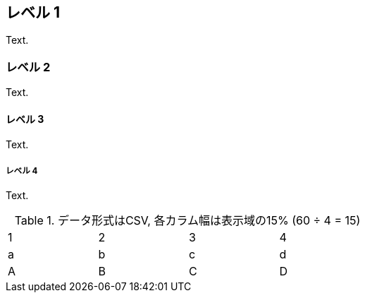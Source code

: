 == レベル 1
Text.

=== レベル 2
Text.

==== レベル 3
Text.

===== レベル 4
Text.

.データ形式はCSV, 各カラム幅は表示域の15% (60 ÷ 4 = 15)
[format="csv",width="60%",cols="4"]
[frame="topbot",grid="none"]
|======
1,2,3,4
a,b,c,d
A,B,C,D
|======
